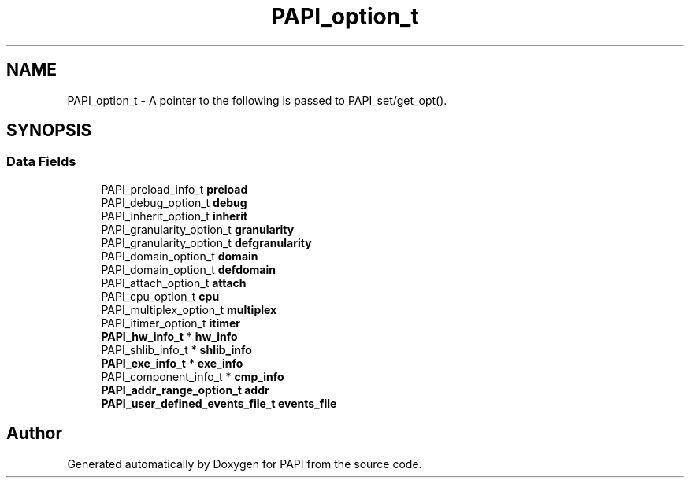 .TH "PAPI_option_t" 3 "14 Sep 2016" "Version 5.5.0.0" "PAPI" \" -*- nroff -*-
.ad l
.nh
.SH NAME
PAPI_option_t \- A pointer to the following is passed to PAPI_set/get_opt().  

.PP
.SH SYNOPSIS
.br
.PP
.SS "Data Fields"

.in +1c
.ti -1c
.RI "PAPI_preload_info_t \fBpreload\fP"
.br
.ti -1c
.RI "PAPI_debug_option_t \fBdebug\fP"
.br
.ti -1c
.RI "PAPI_inherit_option_t \fBinherit\fP"
.br
.ti -1c
.RI "PAPI_granularity_option_t \fBgranularity\fP"
.br
.ti -1c
.RI "PAPI_granularity_option_t \fBdefgranularity\fP"
.br
.ti -1c
.RI "PAPI_domain_option_t \fBdomain\fP"
.br
.ti -1c
.RI "PAPI_domain_option_t \fBdefdomain\fP"
.br
.ti -1c
.RI "PAPI_attach_option_t \fBattach\fP"
.br
.ti -1c
.RI "PAPI_cpu_option_t \fBcpu\fP"
.br
.ti -1c
.RI "PAPI_multiplex_option_t \fBmultiplex\fP"
.br
.ti -1c
.RI "PAPI_itimer_option_t \fBitimer\fP"
.br
.ti -1c
.RI "\fBPAPI_hw_info_t\fP * \fBhw_info\fP"
.br
.ti -1c
.RI "PAPI_shlib_info_t * \fBshlib_info\fP"
.br
.ti -1c
.RI "\fBPAPI_exe_info_t\fP * \fBexe_info\fP"
.br
.ti -1c
.RI "PAPI_component_info_t * \fBcmp_info\fP"
.br
.ti -1c
.RI "\fBPAPI_addr_range_option_t\fP \fBaddr\fP"
.br
.ti -1c
.RI "\fBPAPI_user_defined_events_file_t\fP \fBevents_file\fP"
.br
.in -1c

.SH "Author"
.PP 
Generated automatically by Doxygen for PAPI from the source code.
